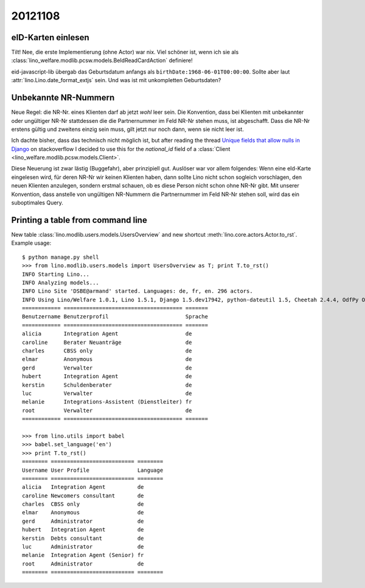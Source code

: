 20121108
========

eID-Karten einlesen
-------------------

Tilt! 
Nee, die erste Implementierung (ohne Actor) war nix. 
Viel schöner ist, wenn ich sie als
:class:`lino_welfare.modlib.pcsw.models.BeIdReadCardAction`
definiere!

eid-javascript-lib übergab das Geburtsdatum anfangs 
als
``birthDate:1968-06-01T00:00:00``. 
Sollte aber laut :attr:`lino.Lino.date_format_extjs` sein. 
Und was ist mit unkompletten Geburtsdaten?

Unbekannte NR-Nummern
---------------------

Neue Regel: die NR-Nr. eines Klienten darf ab jetzt *wohl* leer sein.
Die Konvention, dass bei Klienten mit unbekannter oder ungültiger
NR-Nr stattdessen die die Partnernummer im Feld NR-Nr stehen muss, 
ist abgeschafft.
Dass die NR-Nr erstens gültig und zweitens einzig sein muss, 
gilt jetzt nur noch dann, wenn sie nicht leer ist.

Ich dachte bisher, dass das technisch nicht möglich ist, but 
after reading the thread `Unique fields that allow nulls in Django
<http://stackoverflow.com/questions/454436/unique-fields-that-allow-nulls-in-django>`_ 
on stackoverflow I decided to use this for the `national_id` field of a 
:class:`Client <lino_welfare.modlib.pcsw.models.Client>`.

Diese Neuerung ist zwar lästig (Buggefahr), aber prinzipiell gut. 
Auslöser war vor allem folgendes:
Wenn eine eId-Karte eingelesen wird, für deren NR-Nr wir keinen Klienten 
haben, dann sollte Lino nicht schon sogleich vorschlagen, den neuen 
Klienten anzulegen, sondern erstmal schauen, ob es diese Person nicht 
schon ohne NR-Nr gibt. 
Mit unserer Konvention, dass anstelle von ungültigen 
NR-Nummern die Partnernummer im Feld NR-Nr stehen soll, wird das ein 
suboptimales Query.



Printing a table from command line
----------------------------------

New table :class:`lino.modlib.users.models.UsersOverview` 
and new shortcut :meth:`lino.core.actors.Actor.to_rst`.
Example usage::

  $ python manage.py shell
  >>> from lino.modlib.users.models import UsersOverview as T; print T.to_rst()
  INFO Starting Lino...
  INFO Analyzing models...
  INFO Lino Site 'DSBE@armand' started. Languages: de, fr, en. 296 actors.
  INFO Using Lino/Welfare 1.0.1, Lino 1.5.1, Django 1.5.dev17942, python-dateutil 1.5, Cheetah 2.4.4, OdfPy ODFPY/0.9.4, docutils 0.9.1, suds 0.4.1, PyYaml 3.08, Appy 0.8.0 (2011/12/15 22:41), Python 2.7.1.
  ============ ===================================== =======
  Benutzername Benutzerprofil                        Sprache
  ============ ===================================== =======
  alicia       Integration Agent                     de
  caroline     Berater Neuanträge                    de
  charles      CBSS only                             de
  elmar        Anonymous                             de
  gerd         Verwalter                             de
  hubert       Integration Agent                     de
  kerstin      Schuldenberater                       de
  luc          Verwalter                             de
  melanie      Integrations-Assistent (Dienstleiter) fr
  root         Verwalter                             de
  ============ ===================================== =======
  
  >>> from lino.utils import babel  
  >>> babel.set_language('en')
  >>> print T.to_rst()
  ======== ========================== ========
  Username User Profile               Language
  ======== ========================== ========
  alicia   Integration Agent          de
  caroline Newcomers consultant       de
  charles  CBSS only                  de
  elmar    Anonymous                  de
  gerd     Administrator              de
  hubert   Integration Agent          de
  kerstin  Debts consultant           de
  luc      Administrator              de
  melanie  Integration Agent (Senior) fr
  root     Administrator              de
  ======== ========================== ========  
